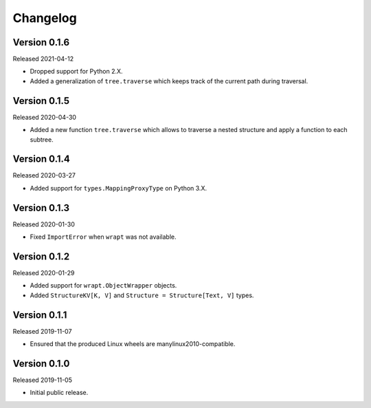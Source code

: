 #########
Changelog
#########

Version 0.1.6
=============

Released 2021-04-12

* Dropped support for Python 2.X.
* Added a generalization of ``tree.traverse`` which keeps track of the
  current path during traversal.

Version 0.1.5
=============

Released 2020-04-30

* Added a new function ``tree.traverse`` which allows to traverse a nested
  structure and apply a function to each subtree.

Version 0.1.4
=============

Released 2020-03-27

* Added support for ``types.MappingProxyType`` on Python 3.X.

Version 0.1.3
=============

Released 2020-01-30

* Fixed ``ImportError`` when ``wrapt`` was not available.

Version 0.1.2
=============

Released 2020-01-29

* Added support for ``wrapt.ObjectWrapper`` objects.
* Added ``StructureKV[K, V]`` and ``Structure = Structure[Text, V]`` types.

Version 0.1.1
=============

Released 2019-11-07

* Ensured that the produced Linux wheels are manylinux2010-compatible.

Version 0.1.0
=============

Released 2019-11-05

* Initial public release.

